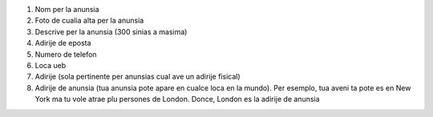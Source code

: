 #. Nom per la anunsia
#. Foto de cualia alta per la anunsia
#. Descrive per la anunsia (300 sinias a masima)
#. Adirije de eposta
#. Numero de telefon
#. Loca ueb
#. Adirije (sola pertinente per anunsias cual ave un adirije fisical)
#. Adirije de anunsia (tua anunsia pote apare en cualce loca en la mundo). Per esemplo, tua aveni ta pote es en New York ma tu vole atrae plu persones de London. Donce, London es la adirije de anunsia
